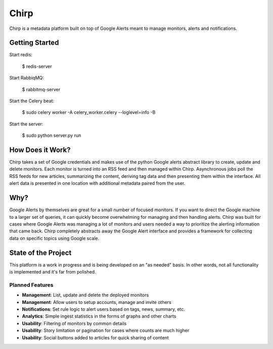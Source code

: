 Chirp
=====
Chirp is a metadata platform built on top of Google Alerts meant to manage monitors, alerts and notifications.

.. image:: screenshots/chirp-sample.png
   :alt: Demo interface of Chirp filled with alerts


Getting Started
---------------

Start redis:

    $ redis-server

Start RabbiqMQ:

    $ rabbitmq-server

Start the Celery beat:

    $ sudo celery worker -A celery_worker.celery --loglevel=info -B

Start the server:

    $ sudo python server.py run


How Does it Work?
-----------------
Chirp takes a set of Google credentials and makes use of the python Google alerts abstract library to create, update and delete monitors. Each monitor is turned into an RSS feed and then managed within Chirp. Asynchronous jobs poll the RSS feeds for new articles, summarizing the content, deriving tag data and then presenting them within the interface. All alert data is presented in one location with additional metadata paired from the user.

Why?
----
Google Alerts by themselves are great for a small number of focused monitors. If you want to direct the Google machine to a larger set of queries, it can quickly become overwhelming for managing and then handling alerts. Chirp was built for cases where Google Alerts was managing a lot of monitors and users needed a way to prioritize the alerting information that came back. Chirp completely abstracts away the Google Alert interface and provides a framework for collecting data on specific topics using Google scale.

State of the Project
--------------------
This platform is a work in progress and is being developed on an "as needed" basis. In other words, not all functionality is implemented and it's far from polished.

Planned Features
~~~~~~~~~~~~~~~~
- **Management**: List, update and delete the deployed monitors
- **Management**: Allow users to setup accounts, manage and invite others
- **Notifications**: Set rule logic to alert users based on tags, news, summary, etc.
- **Analytics**: Simple ingest statistics in the forms of graphs and other charts
- **Usability**: Filtering of monitors by common details
- **Usability**: Story limitation or pagination for cases where counts are much higher
- **Usability**: Social buttons added to articles for quick sharing of content
